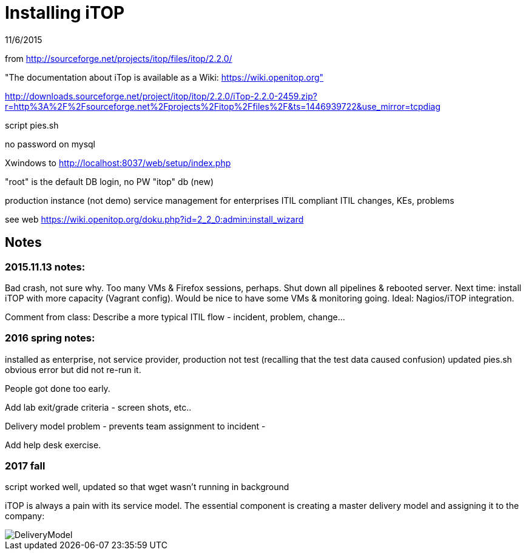= Installing iTOP

11/6/2015

from http://sourceforge.net/projects/itop/files/itop/2.2.0/

"The documentation about iTop is available as a Wiki: https://wiki.openitop.org"

http://downloads.sourceforge.net/project/itop/itop/2.2.0/iTop-2.2.0-2459.zip?r=http%3A%2F%2Fsourceforge.net%2Fprojects%2Fitop%2Ffiles%2F&ts=1446939722&use_mirror=tcpdiag

script pies.sh

no password on mysql


Xwindows to http://localhost:8037/web/setup/index.php

"root" is the default DB login, no PW
"itop" db (new)

production instance (not demo)
service management for enterprises
ITIL compliant
ITIL changes, KEs, problems

see web https://wiki.openitop.org/doku.php?id=2_2_0:admin:install_wizard



== Notes

=== 2015.11.13 notes:

Bad crash, not sure why. Too many VMs & Firefox sessions, perhaps. Shut down all pipelines & rebooted server. Next time: install iTOP with more capacity (Vagrant config). Would be nice to have some VMs & monitoring going. Ideal: Nagios/iTOP integration.

Comment from class: Describe a more typical ITIL flow - incident, problem, change...

=== 2016 spring notes:
installed as enterprise, not service provider, production not test (recalling that the test data caused confusion)
updated pies.sh obvious error but did not re-run it.

People got done too early.

Add lab exit/grade criteria - screen shots, etc..

Delivery model problem - prevents team assignment to incident -

Add help desk exercise.

=== 2017 fall
script worked well, updated so that wget wasn't running in background

iTOP is always a pain with its service model. The essential component is creating a master delivery model and assigning it to the company:

image::DeliveryModel.png[]
